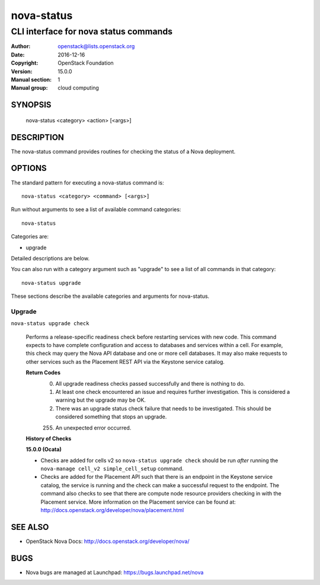 ===========
nova-status
===========

--------------------------------------
CLI interface for nova status commands
--------------------------------------

:Author: openstack@lists.openstack.org
:Date:   2016-12-16
:Copyright: OpenStack Foundation
:Version: 15.0.0
:Manual section: 1
:Manual group: cloud computing

SYNOPSIS
========

  nova-status <category> <action> [<args>]

DESCRIPTION
===========

The nova-status command provides routines for checking the status of a Nova
deployment.

OPTIONS
=======

The standard pattern for executing a nova-status command is::

    nova-status <category> <command> [<args>]

Run without arguments to see a list of available command categories::

    nova-status

Categories are:

* upgrade

Detailed descriptions are below.

You can also run with a category argument such as "upgrade" to see a list of
all commands in that category::

    nova-status upgrade

These sections describe the available categories and arguments for nova-status.

Upgrade
~~~~~~~

``nova-status upgrade check``

  Performs a release-specific readiness check before restarting services with
  new code. This command expects to have complete configuration and access
  to databases and services within a cell. For example, this check may query
  the Nova API database and one or more cell databases. It may also make
  requests to other services such as the Placement REST API via the Keystone
  service catalog.

  **Return Codes**
    ::

    0) All upgrade readiness checks passed successfully and there is nothing
       to do.
    1) At least one check encountered an issue and requires further
       investigation. This is considered a warning but the upgrade may be OK.
    2) There was an upgrade status check failure that needs to be
       investigated. This should be considered something that stops an
       upgrade.
    255) An unexpected error occurred.

  **History of Checks**

  **15.0.0 (Ocata)**

  * Checks are added for cells v2 so ``nova-status upgrade check`` should be
    run *after* running the ``nova-manage cell_v2 simple_cell_setup``
    command.
  * Checks are added for the Placement API such that there is an endpoint in
    the Keystone service catalog, the service is running and the check can
    make a successful request to the endpoint. The command also checks to
    see that there are compute node resource providers checking in with the
    Placement service. More information on the Placement service can be found
    at: `<http://docs.openstack.org/developer/nova/placement.html>`_


SEE ALSO
========

* OpenStack Nova Docs: `<http://docs.openstack.org/developer/nova/>`_

BUGS
====

* Nova bugs are managed at Launchpad: `<https://bugs.launchpad.net/nova>`_
